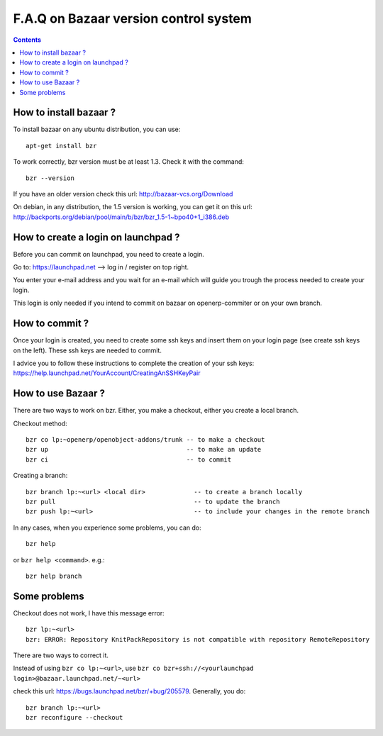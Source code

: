 
.. _bazaar-faq-link:

F.A.Q on Bazaar version control system
--------------------------------------

.. contents::

How to install bazaar ?
+++++++++++++++++++++++

To install bazaar on any ubuntu distribution, you can use::

  apt-get install bzr

To work correctly, bzr version must be at least 1.3. Check it with the command::

  bzr --version

If you have an older version check this url: http://bazaar-vcs.org/Download

On debian, in any distribution, the 1.5 version is working, you can get it on
this url: http://backports.org/debian/pool/main/b/bzr/bzr_1.5-1~bpo40+1_i386.deb

How to create a login on launchpad ?
++++++++++++++++++++++++++++++++++++

Before you can commit on launchpad, you need to create a login.

Go to: https://launchpad.net --> log in / register on top right.

You enter your e-mail address and you wait for an e-mail which will guide you trough the process needed to create your login.

This login is only needed if you intend to commit on bazaar on openerp-commiter or on your own branch.

How to commit ?
+++++++++++++++

Once your login is created, you need to create some ssh keys and insert them on
your login page (see create ssh keys on the left). These ssh keys are needed to
commit.

I advice you to follow these instructions to complete the creation of your
ssh keys: https://help.launchpad.net/YourAccount/CreatingAnSSHKeyPair

How to use Bazaar ?
+++++++++++++++++++

There are two ways to work on bzr. Either, you make a checkout, either you create a local branch.

Checkout method::

  bzr co lp:~openerp/openobject-addons/trunk -- to make a checkout
  bzr up                                     -- to make an update
  bzr ci                                     -- to commit

Creating a branch::

  bzr branch lp:~<url> <local dir>             -- to create a branch locally
  bzr pull                                     -- to update the branch
  bzr push lp:~<url>                           -- to include your changes in the remote branch

In any cases, when you experience some problems, you can do::

  bzr help

or ``bzr help <command>``. e.g.::

  bzr help branch

Some problems
+++++++++++++

Checkout does not work, I have this message error::

  bzr lp:~<url> 
  bzr: ERROR: Repository KnitPackRepository is not compatible with repository RemoteRepository

There are two ways to correct it.

Instead of using ``bzr co lp:~<url>``, use ``bzr co bzr+ssh://<yourlaunchpad login>@bazaar.launchpad.net/~<url>``

check this url: https://bugs.launchpad.net/bzr/+bug/205579. Generally, you do::

 bzr branch lp:~<url> 
 bzr reconfigure --checkout

